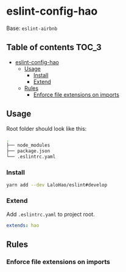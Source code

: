 * eslint-config-hao
  Base: =eslint-airbnb=

** Table of contents                                                  :TOC_3:
- [[#eslint-config-hao][eslint-config-hao]]
  - [[#usage][Usage]]
    - [[#install][Install]]
    - [[#extend][Extend]]
  - [[#rules][Rules]]
    - [[#enforce-file-extensions-on-imports][Enforce file extensions on imports]]

** Usage
   Root folder should look like this:

   #+BEGIN_SRC sh
     .
     ├── node_modules
     ├── package.json
     └── .eslintrc.yaml
   #+END_SRC
*** Install

    #+BEGIN_SRC sh
      yarn add --dev LaloHao/eslint#develop
    #+END_SRC

*** Extend
    Add =.eslintrc.yaml= to project root.

    #+BEGIN_SRC yaml
      extends: hao
    #+END_SRC

** Rules
*** Enforce file extensions on imports
